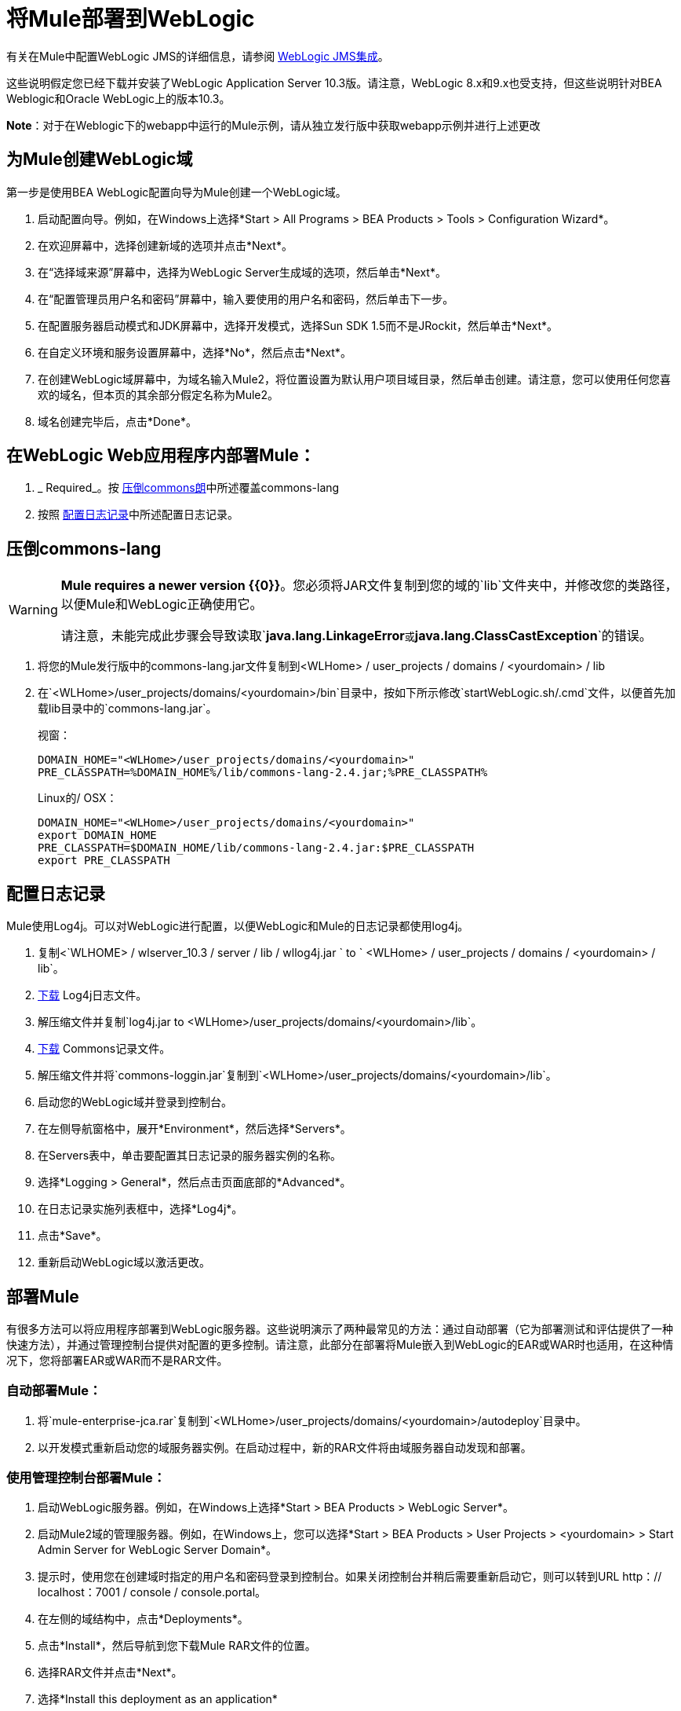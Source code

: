 = 将Mule部署到WebLogic

有关在Mule中配置WebLogic JMS的详细信息，请参阅 link:/mule-user-guide/v/3.3/weblogic-jms-integration[WebLogic JMS集成]。

这些说明假定您已经下载并安装了WebLogic Application Server 10.3版。请注意，WebLogic 8.x和9.x也受支持，但这些说明针对BEA Weblogic和Oracle WebLogic上的版本10.3。

*Note*：对于在Weblogic下的webapp中运行的Mule示例，请从独立发行版中获取webapp示例并进行上述更改

== 为Mule创建WebLogic域

第一步是使用BEA WebLogic配置向导为Mule创建一个WebLogic域。

. 启动配置向导。例如，在Windows上选择*Start > All Programs > BEA Products > Tools > Configuration Wizard*。
. 在欢迎屏幕中，选择创建新域的选项并点击*Next*。
. 在“选择域来源”屏幕中，选择为WebLogic Server生成域的选项，然后单击*Next*。
. 在“配置管理员用户名和密码”屏幕中，输入要使用的用户名和密码，然后单击下一步。
. 在配置服务器启动模式和JDK屏幕中，选择开发模式，选择Sun SDK 1.5而不是JRockit，然后单击*Next*。
. 在自定义环境和服务设置屏幕中，选择*No*，然后点击*Next*。
. 在创建WebLogic域屏幕中，为域名输入Mule2，将位置设置为默认用户项目域目录，然后单击创建。请注意，您可以使用任何您喜欢的域名，但本页的其余部分假定名称为Mule2。
. 域名创建完毕后，点击*Done*。

== 在WebLogic Web应用程序内部署Mule：

.  _ Required_。按 link:/mule-user-guide/v/3.3/deploying-mule-to-weblogic[压倒commons朗]中所述覆盖commons-lang
. 按照 link:/mule-user-guide/v/3.3/deploying-mule-to-weblogic[配置日志记录]中所述配置日志记录。

== 压倒commons-lang

[WARNING]
====
*Mule requires a newer version {{0}}*。您必须将JAR文件复制到您的域的`lib`文件夹中，并修改您的类路径，以便Mule和WebLogic正确使用它。

请注意，未能完成此步骤会导致读取`*java.lang.LinkageError*`或`*java.lang.ClassCastException*`的错误。
====

. 将您的Mule发行版中的commons-lang.jar文件复制到<WLHome> / user_projects / domains / <yourdomain> / lib
. 在`<WLHome>/user_projects/domains/<yourdomain>/bin`目录中，按如下所示修改`startWebLogic.sh/.cmd`文件，以便首先加载lib目录中的`commons-lang.jar`。
+
视窗：
+
[source, code, linenums]
----
DOMAIN_HOME="<WLHome>/user_projects/domains/<yourdomain>"
PRE_CLASSPATH=%DOMAIN_HOME%/lib/commons-lang-2.4.jar;%PRE_CLASSPATH%
----
+
Linux的/ OSX：
+
[source, code, linenums]
----
DOMAIN_HOME="<WLHome>/user_projects/domains/<yourdomain>"
export DOMAIN_HOME
PRE_CLASSPATH=$DOMAIN_HOME/lib/commons-lang-2.4.jar:$PRE_CLASSPATH
export PRE_CLASSPATH
----

== 配置日志记录

Mule使用Log4j。可以对WebLogic进行配置，以便WebLogic和Mule的日志记录都使用log4j。

. 复制<`WLHOME> / wlserver_10.3 / server / lib / wllog4j.jar ` to ` <WLHome> / user_projects / domains / <yourdomain> / lib`。
.  http://logging.apache.org/log4j/1.2/download.html[下载] Log4j日志文件。
. 解压缩文件并复制`log4j.jar to <WLHome>/user_projects/domains/<yourdomain>/lib`。
.  http://commons.apache.org/downloads/download_logging.cgi[下载] Commons记录文件。
. 解压缩文件并将`commons-loggin.jar`复制到`<WLHome>/user_projects/domains/<yourdomain>/lib`。
. 启动您的WebLogic域并登录到控制台。
. 在左侧导航窗格中，展开*Environment*，然后选择*Servers*。
. 在Servers表中，单击要配置其日志记录的服务器实例的名称。
. 选择*Logging > General*，然后点击页面底部的*Advanced*。
. 在日志记录实施列表框中，选择*Log4j*。
. 点击*Save*。
. 重新启动WebLogic域以激活更改。

== 部署Mule

有很多方法可以将应用程序部署到WebLogic服务器。这些说明演示了两种最常见的方法：通过自动部署（它为部署测试和评估提供了一种快速方法），并通过管理控制台提供对配置的更多控制。请注意，此部分在部署将Mule嵌入到WebLogic的EAR或WAR时也适用，在这种情况下，您将部署EAR或WAR而不是RAR文件。

=== 自动部署Mule：

. 将`mule-enterprise-jca.rar`复制到`<WLHome>/user_projects/domains/<yourdomain>/autodeploy`目录中。
. 以开发模式重新启动您的域服务器实例。在启动过程中，新的RAR文件将由域服务器自动发现和部署。

=== 使用管理控制台部署Mule：

. 启动WebLogic服务器。例如，在Windows上选择*Start > BEA Products > WebLogic Server*。
. 启动Mule2域的管理服务器。例如，在Windows上，您可以选择*Start > BEA Products > User Projects > <yourdomain> > Start Admin Server for WebLogic Server Domain*。
. 提示时，使用您在创建域时指定的用户名和密码登录到控制台。如果关闭控制台并稍后需要重新启动它，则可以转到URL http：// localhost：7001 / console / console.portal。
. 在左侧的域结构中，点击*Deployments*。
. 点击*Install*，然后导航到您下载Mule RAR文件的位置。
. 选择RAR文件并点击*Next*。
. 选择*Install this deployment as an application*
. 选择*Next*
. 选择*Finish*
. 在左侧的更改中心中，点击*Activate Change*。

Mule现在通过Mule JCA资源适配器部署到WebLogic。您现在必须使用Mule应用程序的配置文件替换RAR文件中的默认配置文件。

== 替换Vanilla RAR中的Mule配置文件

*_Enterprise Edition_*

Mule在mule-module-jca-core.jar下的RAR文件中包含一个名为mule-config.xml的占位符配置文件。如果您只是想修改此文件，则可以执行以下操作：

. 解压缩RAR和JAR文件。
. 修改配置文件。
. 用更新后的文件重新包装JAR和RAR，并将RAR复制到`<WLHome>/user_projects/domains/<yourdomain>/autodeploy`目录中。
. 运行`startWebLogic`命令。

如果您想使用其他配置文件，请执行以下操作：

. 解压缩RAR文件并将您的配置文件复制到所有JAR文件所在的顶层。
. 打开`META-INF`文件夹，然后打开`weblogic-ra.xml`进行编辑。
. 紧接在`<enable-global-access-to-classes>true</enable-global-access-to-classes>`条目之后并在`outbound-resource-adapter`之前，添加以下行，其中`echo-axis-config.xmlis`是您的配置文件的名称：
+
[source, xml, linenums]
----
<properties>
  <property>
    <name>Configurations</name>
    <value>echo-axis-config.xml</value>
  </property>
</properties>
----

. 重新包装RAR文件并将其复制到`autodeploy`目录并运行`startWebLogic`进行部署。
